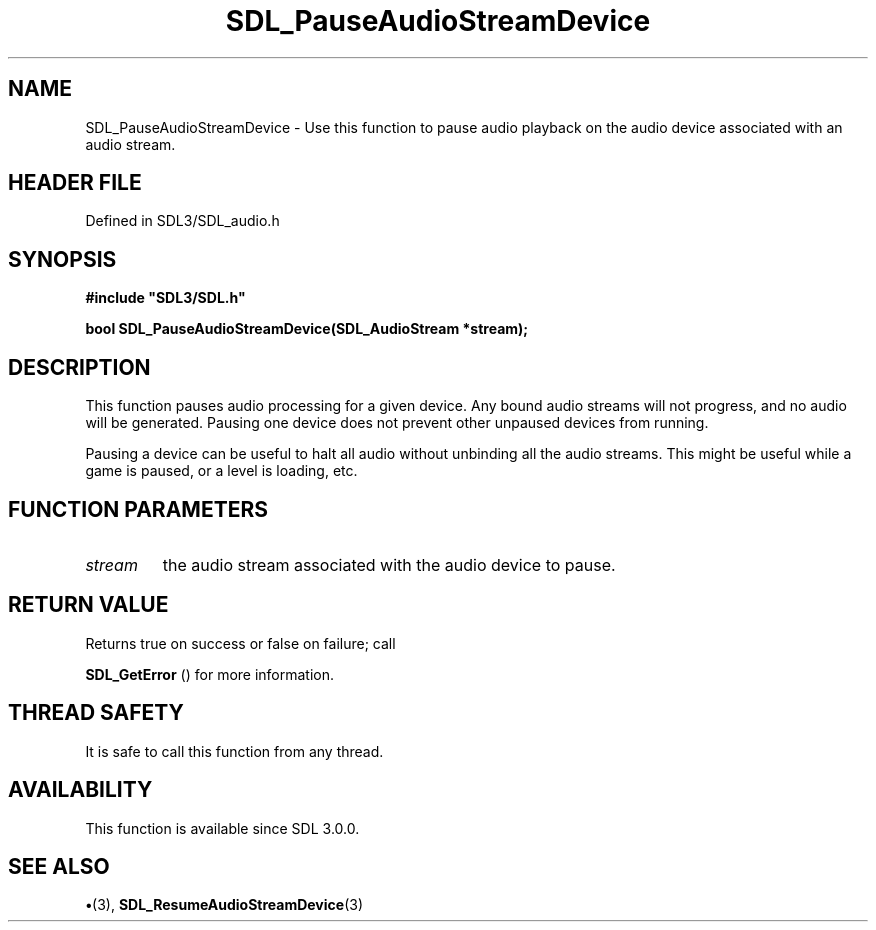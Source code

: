 .\" This manpage content is licensed under Creative Commons
.\"  Attribution 4.0 International (CC BY 4.0)
.\"   https://creativecommons.org/licenses/by/4.0/
.\" This manpage was generated from SDL's wiki page for SDL_PauseAudioStreamDevice:
.\"   https://wiki.libsdl.org/SDL_PauseAudioStreamDevice
.\" Generated with SDL/build-scripts/wikiheaders.pl
.\"  revision SDL-preview-3.1.3
.\" Please report issues in this manpage's content at:
.\"   https://github.com/libsdl-org/sdlwiki/issues/new
.\" Please report issues in the generation of this manpage from the wiki at:
.\"   https://github.com/libsdl-org/SDL/issues/new?title=Misgenerated%20manpage%20for%20SDL_PauseAudioStreamDevice
.\" SDL can be found at https://libsdl.org/
.de URL
\$2 \(laURL: \$1 \(ra\$3
..
.if \n[.g] .mso www.tmac
.TH SDL_PauseAudioStreamDevice 3 "SDL 3.1.3" "Simple Directmedia Layer" "SDL3 FUNCTIONS"
.SH NAME
SDL_PauseAudioStreamDevice \- Use this function to pause audio playback on the audio device associated with an audio stream\[char46]
.SH HEADER FILE
Defined in SDL3/SDL_audio\[char46]h

.SH SYNOPSIS
.nf
.B #include \(dqSDL3/SDL.h\(dq
.PP
.BI "bool SDL_PauseAudioStreamDevice(SDL_AudioStream *stream);
.fi
.SH DESCRIPTION
This function pauses audio processing for a given device\[char46] Any bound audio
streams will not progress, and no audio will be generated\[char46] Pausing one
device does not prevent other unpaused devices from running\[char46]

Pausing a device can be useful to halt all audio without unbinding all the
audio streams\[char46] This might be useful while a game is paused, or a level is
loading, etc\[char46]

.SH FUNCTION PARAMETERS
.TP
.I stream
the audio stream associated with the audio device to pause\[char46]
.SH RETURN VALUE
Returns true on success or false on failure; call

.BR SDL_GetError
() for more information\[char46]

.SH THREAD SAFETY
It is safe to call this function from any thread\[char46]

.SH AVAILABILITY
This function is available since SDL 3\[char46]0\[char46]0\[char46]

.SH SEE ALSO
.BR \(bu (3),
.BR SDL_ResumeAudioStreamDevice (3)
